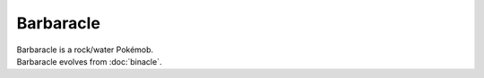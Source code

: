 .. barbaracle:

Barbaracle
-----------

.. image:: ../../_images/pokemobs/gen_6/entity_icon/textures/barbaracle.png
    :alt: Barbaracle
.. image:: ../../_images/pokemobs/gen_6/entity_icon/textures/barbaracles.png
    :alt: Barbaracle


| Barbaracle is a rock/water Pokémob.
| Barbaracle evolves from :doc:`binacle`.
